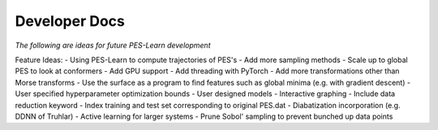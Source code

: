 
Developer Docs
====================================

*The following are ideas for future PES-Learn development*

Feature Ideas:
- Using PES-Learn to compute trajectories of PES's
- Add more sampling methods
- Scale up to global PES to look at conformers
- Add GPU support
- Add threading with PyTorch
- Add more transformations other than Morse transforms 
- Use the surface as a program to find features such as global minima (e.g. with gradient descent)
- User specified hyperparameter optimization bounds
- User designed models
- Interactive graphing
- Include data reduction keyword
- Index training and test set corresponding to original PES.dat 
- Diabatization incorporation (e.g. DDNN of Truhlar)
- Active learning for larger systems
- Prune Sobol' sampling to prevent bunched up data points